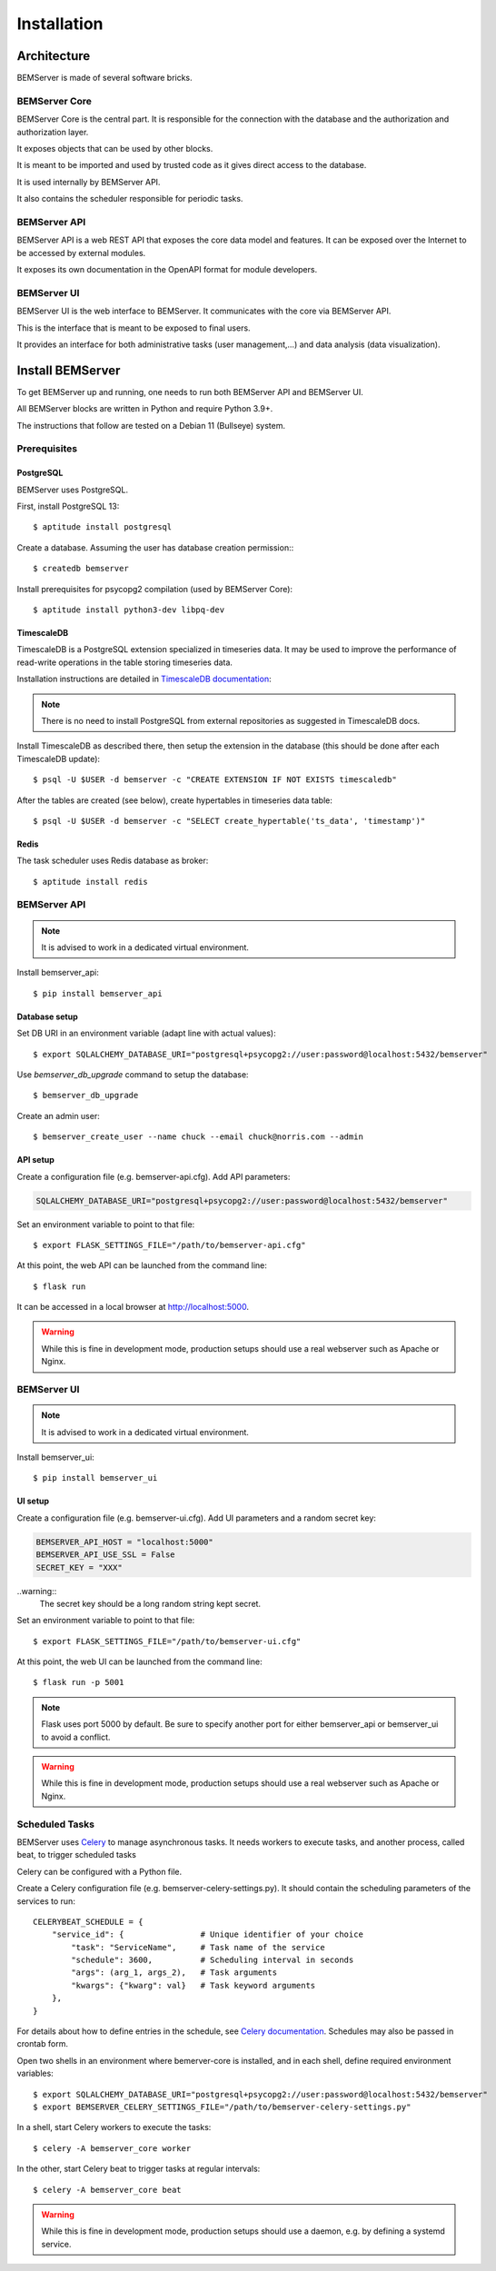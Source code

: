 .. _installation:

============
Installation
============

Architecture
============

BEMServer is made of several software bricks.

BEMServer Core
--------------

BEMServer Core is the central part. It is responsible for the connection with
the database and the authorization and authorization layer.

It exposes objects that can be used by other blocks.

It is meant to be imported and used by trusted code as it gives direct access
to the database.

It is used internally by BEMServer API.

It also contains the scheduler responsible for periodic tasks.

BEMServer API
-------------

BEMServer API is a web REST API that exposes the core data model and features.
It can be exposed over the Internet to be accessed by external modules.

It exposes its own documentation in the OpenAPI format for module developers.

BEMServer UI
------------

BEMServer UI is the web interface to BEMServer. It communicates with the core
via BEMServer API.

This is the interface that is meant to be exposed to final users.

It provides an interface for both administrative tasks (user management,...)
and data analysis (data visualization).


Install BEMServer
=================

To get BEMServer up and running, one needs to run both BEMServer API and
BEMServer UI.

All BEMServer blocks are written in Python and require Python 3.9+.

The instructions that follow are tested on a Debian 11 (Bullseye) system.

Prerequisites
-------------

PostgreSQL
^^^^^^^^^^

BEMServer uses PostgreSQL.

First, install PostgreSQL 13::

    $ aptitude install postgresql

Create a database. Assuming the user has database creation permission:::

    $ createdb bemserver

Install prerequisites for psycopg2 compilation (used by BEMServer Core)::

    $ aptitude install python3-dev libpq-dev

TimescaleDB
^^^^^^^^^^^

TimescaleDB is a PostgreSQL extension specialized in timeseries data. It may be
used to improve the performance of read-write operations in the table storing
timeseries data.

Installation instructions are detailed in
`TimescaleDB documentation <https://docs.timescale.com/latest/getting-started/setup>`_:

.. note::
    There is no need to install PostgreSQL from external repositories as
    suggested in TimescaleDB docs.

Install TimescaleDB as described there, then setup the extension in the database
(this should be done after each TimescaleDB update)::

$ psql -U $USER -d bemserver -c "CREATE EXTENSION IF NOT EXISTS timescaledb"

After the tables are created (see below), create hypertables in timeseries data table::

$ psql -U $USER -d bemserver -c "SELECT create_hypertable('ts_data', 'timestamp')"

Redis
^^^^^

The task scheduler uses Redis database as broker::

    $ aptitude install redis

BEMServer API
-------------

.. note::
    It is advised to work in a dedicated virtual environment.

Install bemserver_api::

    $ pip install bemserver_api

Database setup
^^^^^^^^^^^^^^

Set DB URI in an environment variable (adapt line with actual values)::

    $ export SQLALCHEMY_DATABASE_URI="postgresql+psycopg2://user:password@localhost:5432/bemserver"

Use `bemserver_db_upgrade` command to setup the database::

    $ bemserver_db_upgrade

Create an admin user::

    $ bemserver_create_user --name chuck --email chuck@norris.com --admin

API setup
^^^^^^^^^

Create a configuration file (e.g. bemserver-api.cfg). Add API parameters:

.. code-block::

       SQLALCHEMY_DATABASE_URI="postgresql+psycopg2://user:password@localhost:5432/bemserver"

Set an environment variable to point to that file::

    $ export FLASK_SETTINGS_FILE="/path/to/bemserver-api.cfg"

At this point, the web API can be launched from the command line::

    $ flask run

It can be accessed in a local browser at http://localhost:5000.

.. warning::
    While this is fine in development mode, production setups should use a real
    webserver such as Apache or Nginx.

BEMServer UI
------------

.. note::
    It is advised to work in a dedicated virtual environment.

Install bemserver_ui::

    $ pip install bemserver_ui

UI setup
^^^^^^^^

Create a configuration file (e.g. bemserver-ui.cfg). Add UI parameters and a
random secret key:

.. code-block::

    BEMSERVER_API_HOST = "localhost:5000"
    BEMSERVER_API_USE_SSL = False
    SECRET_KEY = "XXX"

..warning::
    The secret key should be a long random string kept secret.

Set an environment variable to point to that file::

    $ export FLASK_SETTINGS_FILE="/path/to/bemserver-ui.cfg"

At this point, the web UI can be launched from the command line::

    $ flask run -p 5001

.. note::
    Flask uses port 5000 by default. Be sure to specify another port for either
    bemserver_api or bemserver_ui to avoid a conflict.

.. warning::
    While this is fine in development mode, production setups should use a real
    webserver such as Apache or Nginx.

Scheduled Tasks
---------------

BEMServer uses `Celery`_ to manage asynchronous tasks. It needs workers to
execute tasks, and another process, called beat, to trigger scheduled tasks

Celery can be configured with a Python file.

Create a Celery configuration file (e.g. bemserver-celery-settings.py). It
should contain the scheduling parameters of the services to run::

    CELERYBEAT_SCHEDULE = {
        "service_id": {                # Unique identifier of your choice
            "task": "ServiceName",     # Task name of the service
            "schedule": 3600,          # Scheduling interval in seconds
            "args": (arg_1, args_2),   # Task arguments
            "kwargs": {"kwarg": val}   # Task keyword arguments
        },
    }

For details about how to define entries in the schedule, see
`Celery documentation <https://docs.celeryq.dev/en/stable/userguide/periodic-tasks.html#beat-entries>`_.
Schedules may also be passed in crontab form.

Open two shells in an environment where bemerver-core is installed, and in each
shell, define required environment variables::

    $ export SQLALCHEMY_DATABASE_URI="postgresql+psycopg2://user:password@localhost:5432/bemserver"
    $ export BEMSERVER_CELERY_SETTINGS_FILE="/path/to/bemserver-celery-settings.py"

In a shell, start Celery workers to execute the tasks::

    $ celery -A bemserver_core worker

In the other, start Celery beat to trigger tasks at regular intervals::

    $ celery -A bemserver_core beat

.. warning::
    While this is fine in development mode, production setups should use a
    daemon, e.g. by defining a systemd service.


.. _Celery: https://docs.celeryq.dev/
